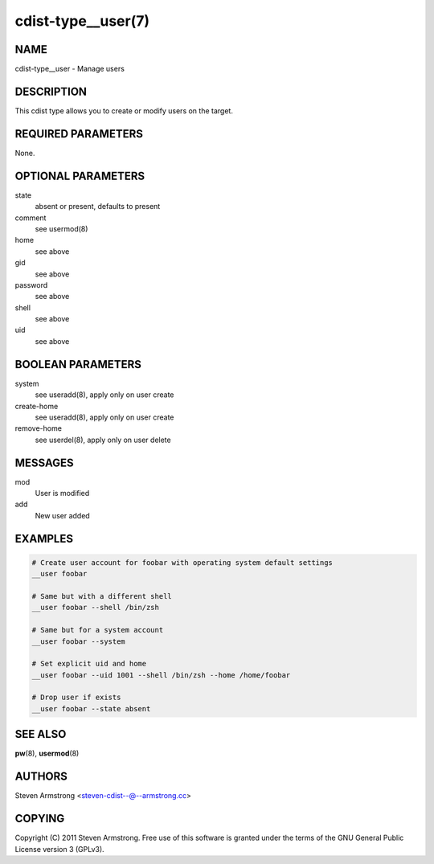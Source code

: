 cdist-type__user(7)
===================

NAME
----
cdist-type__user - Manage users


DESCRIPTION
-----------
This cdist type allows you to create or modify users on the target.


REQUIRED PARAMETERS
-------------------
None.


OPTIONAL PARAMETERS
-------------------
state
    absent or present, defaults to present

comment
    see usermod(8)

home
    see above

gid
    see above

password
    see above

shell
    see above

uid
    see above


BOOLEAN PARAMETERS
------------------
system
    see useradd(8), apply only on user create

create-home
    see useradd(8), apply only on user create

remove-home
    see userdel(8), apply only on user delete


MESSAGES
--------
mod
    User is modified

add
    New user added


EXAMPLES
--------

.. code-block:: sh

    # Create user account for foobar with operating system default settings
    __user foobar

    # Same but with a different shell
    __user foobar --shell /bin/zsh

    # Same but for a system account
    __user foobar --system

    # Set explicit uid and home
    __user foobar --uid 1001 --shell /bin/zsh --home /home/foobar

    # Drop user if exists
    __user foobar --state absent


SEE ALSO
--------
:strong:`pw`\ (8), :strong:`usermod`\ (8)


AUTHORS
-------
Steven Armstrong <steven-cdist--@--armstrong.cc>


COPYING
-------
Copyright \(C) 2011 Steven Armstrong. Free use of this software is
granted under the terms of the GNU General Public License version 3 (GPLv3).
